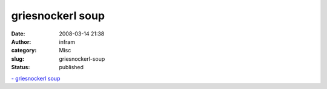 griesnockerl soup
###################
:date: 2008-03-14 21:38
:author: infram
:category: Misc
:slug: griesnockerl-soup
:status: published

`- griesnockerl soup <http://griesnockerl.soup.io/post/1644202/>`__
